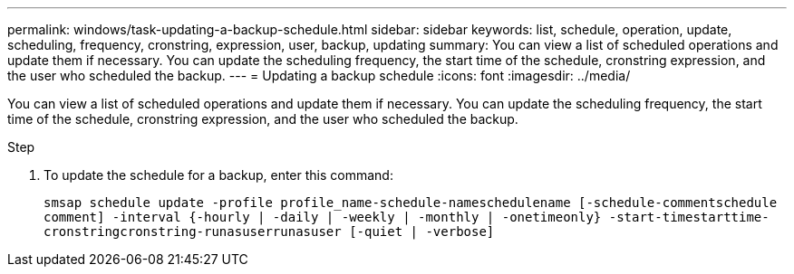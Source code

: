 ---
permalink: windows/task-updating-a-backup-schedule.html
sidebar: sidebar
keywords: list, schedule, operation, update, scheduling, frequency, cronstring, expression, user, backup, updating
summary: You can view a list of scheduled operations and update them if necessary. You can update the scheduling frequency, the start time of the schedule, cronstring expression, and the user who scheduled the backup.
---
= Updating a backup schedule
:icons: font
:imagesdir: ../media/

[.lead]
You can view a list of scheduled operations and update them if necessary. You can update the scheduling frequency, the start time of the schedule, cronstring expression, and the user who scheduled the backup.

.Step
. To update the schedule for a backup, enter this command:
+
`smsap schedule update -profile profile_name-schedule-nameschedulename [-schedule-commentschedule comment] -interval {-hourly | -daily | -weekly | -monthly | -onetimeonly} -start-timestarttime-cronstringcronstring-runasuserrunasuser [-quiet | -verbose]`
